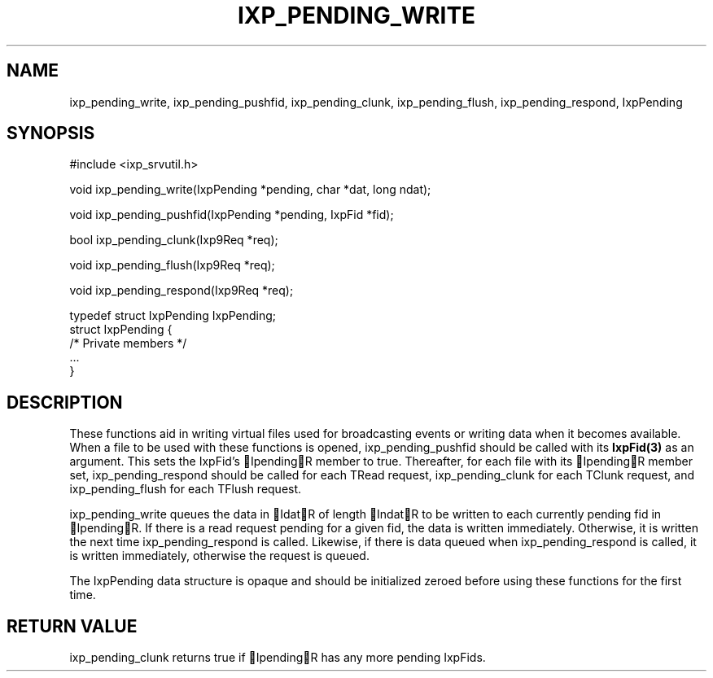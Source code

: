 .TH "IXP_PENDING_WRITE" 3 "2010 Jun" "libixp Manual"

.SH NAME
.P
ixp_pending_write, ixp_pending_pushfid, ixp_pending_clunk, ixp_pending_flush, ixp_pending_respond, IxpPending

.SH SYNOPSIS
.nf
  #include <ixp_srvutil.h>
  
  void ixp_pending_write(IxpPending *pending, char *dat, long ndat);
  
  void ixp_pending_pushfid(IxpPending *pending, IxpFid *fid);
  
  bool ixp_pending_clunk(Ixp9Req *req);
  
  void ixp_pending_flush(Ixp9Req *req);
  
  void ixp_pending_respond(Ixp9Req *req);
  
  typedef struct IxpPending       IxpPending;
  struct IxpPending {
          /* Private members */
          ...
  }
.fi

.SH DESCRIPTION
.P
These functions aid in writing virtual files used for
broadcasting events or writing data when it becomes
available. When a file to be used with these functions is
opened, ixp_pending_pushfid should be called with its
\fBIxpFid(3)\fR as an argument. This sets the IxpFid's IpendingR
member to true.  Thereafter, for each file with its
IpendingR member set, ixp_pending_respond should be called
for each TRead request, ixp_pending_clunk for each TClunk
request, and ixp_pending_flush for each TFlush request.

.P
ixp_pending_write queues the data in IdatR of length IndatR
to be written to each currently pending fid in IpendingR. If
there is a read request pending for a given fid, the data is
written immediately. Otherwise, it is written the next time
ixp_pending_respond is called. Likewise, if there is data
queued when ixp_pending_respond is called, it is written
immediately, otherwise the request is queued.

.P
The IxpPending data structure is opaque and should be
initialized zeroed before using these functions for the first
time.

.SH RETURN VALUE
.P
ixp_pending_clunk returns true if IpendingR has any
more pending IxpFids.


.\" man code generated by txt2tags 2.5 (http://txt2tags.sf.net)
.\" cmdline: txt2tags -o- ixp_pending_write.man3


